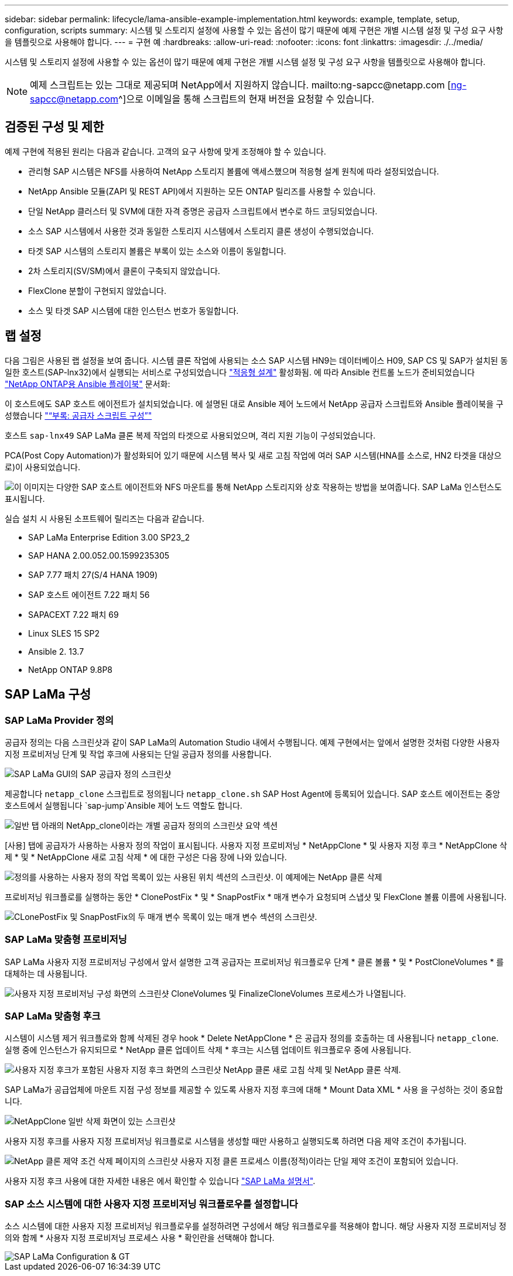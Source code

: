---
sidebar: sidebar 
permalink: lifecycle/lama-ansible-example-implementation.html 
keywords: example, template, setup, configuration, scripts 
summary: 시스템 및 스토리지 설정에 사용할 수 있는 옵션이 많기 때문에 예제 구현은 개별 시스템 설정 및 구성 요구 사항을 템플릿으로 사용해야 합니다. 
---
= 구현 예
:hardbreaks:
:allow-uri-read: 
:nofooter: 
:icons: font
:linkattrs: 
:imagesdir: ./../media/


시스템 및 스토리지 설정에 사용할 수 있는 옵션이 많기 때문에 예제 구현은 개별 시스템 설정 및 구성 요구 사항을 템플릿으로 사용해야 합니다.


NOTE: 예제 스크립트는 있는 그대로 제공되며 NetApp에서 지원하지 않습니다. mailto:ng-sapcc@netapp.com [ng-sapcc@netapp.com^]으로 이메일을 통해 스크립트의 현재 버전을 요청할 수 있습니다.



== 검증된 구성 및 제한

예제 구현에 적용된 원리는 다음과 같습니다. 고객의 요구 사항에 맞게 조정해야 할 수 있습니다.

* 관리형 SAP 시스템은 NFS를 사용하여 NetApp 스토리지 볼륨에 액세스했으며 적응형 설계 원칙에 따라 설정되었습니다.
* NetApp Ansible 모듈(ZAPI 및 REST API)에서 지원하는 모든 ONTAP 릴리즈를 사용할 수 있습니다.
* 단일 NetApp 클러스터 및 SVM에 대한 자격 증명은 공급자 스크립트에서 변수로 하드 코딩되었습니다.
* 소스 SAP 시스템에서 사용한 것과 동일한 스토리지 시스템에서 스토리지 클론 생성이 수행되었습니다.
* 타겟 SAP 시스템의 스토리지 볼륨은 부록이 있는 소스와 이름이 동일합니다.
* 2차 스토리지(SV/SM)에서 클론이 구축되지 않았습니다.
* FlexClone 분할이 구현되지 않았습니다.
* 소스 및 타겟 SAP 시스템에 대한 인스턴스 번호가 동일합니다.




== 랩 설정

다음 그림은 사용된 랩 설정을 보여 줍니다. 시스템 클론 작업에 사용되는 소스 SAP 시스템 HN9는 데이터베이스 H09, SAP CS 및 SAP가 설치된 동일한 호스트(SAP-lnx32)에서 실행되는 서비스로 구성되었습니다 https://help.sap.com/doc/700f9a7e52c7497cad37f7c46023b7ff/3.0.11.0/en-US/737a99e86f8743bdb8d1f6cf4b862c79.html["적응형 설계"^] 활성화됨. 에 따라 Ansible 컨트롤 노드가 준비되었습니다 https://github.com/sap-linuxlab/demo.netapp_ontap/blob/main/netapp_ontap.md["NetApp ONTAP용 Ansible 플레이북"^] 문서화:

이 호스트에도 SAP 호스트 에이전트가 설치되었습니다. 에 설명된 대로 Ansible 제어 노드에서 NetApp 공급자 스크립트와 Ansible 플레이북을 구성했습니다 link:ama-ansible-appendix--provider-script-configuration-and-ansible-playbooks.html["“부록: 공급자 스크립트 구성”"]

호스트 `sap-lnx49` SAP LaMa 클론 복제 작업의 타겟으로 사용되었으며, 격리 지원 기능이 구성되었습니다.

PCA(Post Copy Automation)가 활성화되어 있기 때문에 시스템 복사 및 새로 고침 작업에 여러 SAP 시스템(HNA를 소스로, HN2 타겟을 대상으로)이 사용되었습니다.

image::lama-ansible-image7.png[이 이미지는 다양한 SAP 호스트 에이전트와 NFS 마운트를 통해 NetApp 스토리지와 상호 작용하는 방법을 보여줍니다. SAP LaMa 인스턴스도 표시됩니다.]

실습 설치 시 사용된 소프트웨어 릴리즈는 다음과 같습니다.

* SAP LaMa Enterprise Edition 3.00 SP23_2
* SAP HANA 2.00.052.00.1599235305
* SAP 7.77 패치 27(S/4 HANA 1909)
* SAP 호스트 에이전트 7.22 패치 56
* SAPACEXT 7.22 패치 69
* Linux SLES 15 SP2
* Ansible 2. 13.7
* NetApp ONTAP 9.8P8




== SAP LaMa 구성



=== SAP LaMa Provider 정의

공급자 정의는 다음 스크린샷과 같이 SAP LaMa의 Automation Studio 내에서 수행됩니다. 예제 구현에서는 앞에서 설명한 것처럼 다양한 사용자 지정 프로비저닝 단계 및 작업 후크에 사용되는 단일 공급자 정의를 사용합니다.

image::lama-ansible-image8.png[SAP LaMa GUI의 SAP 공급자 정의 스크린샷]

제공합니다 `netapp_clone` 스크립트로 정의됩니다 `netapp_clone.sh` SAP Host Agent에 등록되어 있습니다. SAP 호스트 에이전트는 중앙 호스트에서 실행됩니다 `sap-jump`Ansible 제어 노드 역할도 합니다.

image::lama-ansible-image9.png[일반 탭 아래의 NetApp_clone이라는 개별 공급자 정의의 스크린샷 요약 섹션, 사용된 항목 섹션 및 옵션 섹션을 표시합니다.]

[사용] 탭에 공급자가 사용하는 사용자 정의 작업이 표시됩니다. 사용자 지정 프로비저닝 * NetAppClone * 및 사용자 지정 후크 * NetAppClone 삭제 * 및 * NetAppClone 새로 고침 삭제 * 에 대한 구성은 다음 장에 나와 있습니다.

image::lama-ansible-image10.png[정의를 사용하는 사용자 정의 작업 목록이 있는 사용된 위치 섹션의 스크린샷. 이 예제에는 NetApp 클론 삭제, NetApp 클론 업데이트 삭제 및 NetApp 클론 복제 가 나와 있습니다.]

프로비저닝 워크플로를 실행하는 동안 * ClonePostFix * 및 * SnapPostFix * 매개 변수가 요청되며 스냅샷 및 FlexClone 볼륨 이름에 사용됩니다.

image::lama-ansible-image11.png[CLonePostFix 및 SnapPostFix의 두 매개 변수 목록이 있는 매개 변수 섹션의 스크린샷.]



=== SAP LaMa 맞춤형 프로비저닝

SAP LaMa 사용자 지정 프로비저닝 구성에서 앞서 설명한 고객 공급자는 프로비저닝 워크플로우 단계 * 클론 볼륨 * 및 * PostCloneVolumes * 를 대체하는 데 사용됩니다.

image::lama-ansible-image12.png[사용자 지정 프로비저닝 구성 화면의 스크린샷 CloneVolumes 및 FinalizeCloneVolumes 프로세스가 나열됩니다.]



=== SAP LaMa 맞춤형 후크

시스템이 시스템 제거 워크플로와 함께 삭제된 경우 hook * Delete NetAppClone * 은 공급자 정의를 호출하는 데 사용됩니다 `netapp_clone`. 실행 중에 인스턴스가 유지되므로 * NetApp 클론 업데이트 삭제 * 후크는 시스템 업데이트 워크플로우 중에 사용됩니다.

image::lama-ansible-image13.png[사용자 지정 후크가 포함된 사용자 지정 후크 화면의 스크린샷 NetApp 클론 새로 고침 삭제 및 NetApp 클론 삭제.]

SAP LaMa가 공급업체에 마운트 지점 구성 정보를 제공할 수 있도록 사용자 지정 후크에 대해 * Mount Data XML * 사용 을 구성하는 것이 중요합니다.

image::lama-ansible-image14.png[NetAppClone 일반 삭제 화면이 있는 스크린샷]

사용자 지정 후크를 사용자 지정 프로비저닝 워크플로로 시스템을 생성할 때만 사용하고 실행되도록 하려면 다음 제약 조건이 추가됩니다.

image::lama-ansible-image15.png[NetApp 클론 제약 조건 삭제 페이지의 스크린샷 사용자 지정 클론 프로세스 이름(정적)이라는 단일 제약 조건이 포함되어 있습니다.]

사용자 지정 후크 사용에 대한 자세한 내용은 에서 확인할 수 있습니다 https://help.sap.com/doc/700f9a7e52c7497cad37f7c46023b7ff/3.0.11.0/en-US/139eca2f925e48738a20dbf0b56674c5.html["SAP LaMa 설명서"^].



=== SAP 소스 시스템에 대한 사용자 지정 프로비저닝 워크플로우를 설정합니다

소스 시스템에 대한 사용자 지정 프로비저닝 워크플로우를 설정하려면 구성에서 해당 워크플로우를 적용해야 합니다. 해당 사용자 지정 프로비저닝 정의와 함께 * 사용자 지정 프로비저닝 프로세스 사용 * 확인란을 선택해야 합니다.

image::lama-ansible-image16.png[SAP LaMa Configuration & GT, Systems & GT, System Details 화면의 스크린샷 Use Custom Provisioning Process 확인란이 선택되어 있습니다.]
